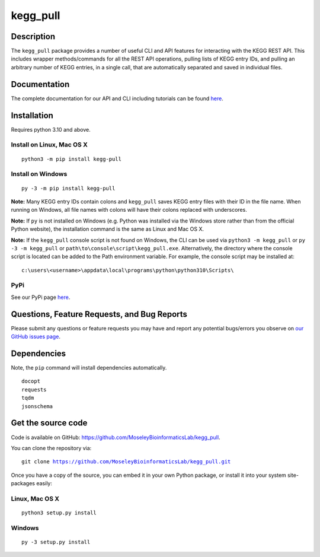 #########
kegg_pull
#########
Description
-----------
The ``kegg_pull`` package provides a number of useful CLI and API features for interacting with the KEGG REST API. This includes wrapper methods/commands for all the REST API operations, pulling lists of KEGG entry IDs, and pulling an arbitrary number of KEGG entries, in a single call, that are automatically separated and saved in individual files.

Documentation
-------------
The complete documentation for our API and CLI including tutorials can be found `here <https://moseleybioinformaticslab.github.io/kegg_pull/>`__.

Installation
------------
Requires python 3.10 and above.

Install on Linux, Mac OS X
~~~~~~~~~~~~~~~~~~~~~~~~~~
.. parsed-literal::
   python3 -m pip install kegg-pull

Install on Windows
~~~~~~~~~~~~~~~~~~
.. parsed-literal::
   py -3 -m pip install kegg-pull

**Note:** Many KEGG entry IDs contain colons and ``kegg_pull`` saves KEGG entry files with their ID in the file name. When running on Windows, all file names with colons will have their colons replaced with underscores.

**Note:** If ``py`` is not installed on Windows (e.g. Python was installed via the Windows store rather than from the official Python website), the installation command is the same as Linux and Mac OS X.

**Note:** If the ``kegg_pull`` console script is not found on Windows, the CLI can be used via ``python3 -m kegg_pull`` or ``py -3 -m kegg_pull`` or ``path\to\console\script\kegg_pull.exe``. Alternatively, the directory where the console script is located can be added to the Path environment variable. For example, the console script may be installed at:

.. parsed-literal::
   c:\\users\\<username>\\appdata\\local\\programs\\python\\python310\\Scripts\\

PyPi
~~~~
See our PyPi page `here <https://pypi.org/project/kegg-pull/>`__.

Questions, Feature Requests, and Bug Reports
--------------------------------------------
Please submit any questions or feature requests you may have and report any potential bugs/errors you observe on `our GitHub issues page <https://github.com/MoseleyBioinformaticsLab/kegg_pull/issues>`__.

Dependencies
------------
Note, the ``pip`` command will install dependencies automatically.

.. parsed-literal::
   docopt
   requests
   tqdm
   jsonschema

Get the source code
-------------------
Code is available on GitHub: https://github.com/MoseleyBioinformaticsLab/kegg_pull.

You can clone the repository via:

.. parsed-literal::
   git clone https://github.com/MoseleyBioinformaticsLab/kegg_pull.git

Once you have a copy of the source, you can embed it in your own Python package, or install it into your system site-packages easily:

Linux, Mac OS X
~~~~~~~~~~~~~~~
.. parsed-literal::
   python3 setup.py install

Windows
~~~~~~~
.. parsed-literal::
   py -3 setup.py install
